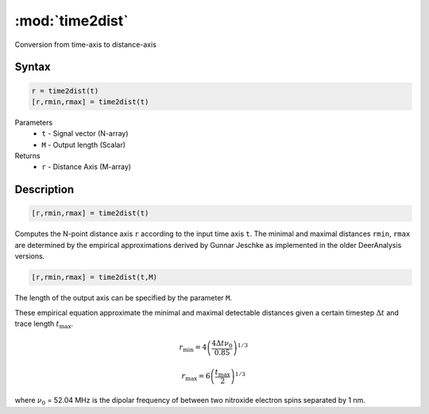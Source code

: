 .. highlight:: matlab
.. _time2dist:

*********************
:mod:`time2dist`
*********************

Conversion from time-axis to distance-axis

Syntax
=========================================

.. code-block:: matlab

    r = time2dist(t)
    [r,rmin,rmax] = time2dist(t)

Parameters
    *   ``t`` - Signal vector (N-array)
    *   ``M`` - Output length (Scalar)

Returns
    *   ``r`` - Distance Axis (M-array)

Description
=========================================

.. code-block:: matlab

    [r,rmin,rmax] = time2dist(t)

Computes the N-point distance axis ``r`` according to the input time axis ``t``. The minimal and maximal distances ``rmin``, ``rmax`` are determined by the empirical approximations derived by Gunnar Jeschke as implemented in the older DeerAnalysis versions.

.. code-block:: matlab

    [r,rmin,rmax] = time2dist(t,M)

The length of the output axis can be specified by the parameter ``M``.

These empirical equation approximate the minimal and maximal detectable distances given a certain timestep :math:`\Delta t` and trace length :math:`t_\text{max}`.

.. math:: r_\text{min} = 4\left( \frac{4\Delta t \nu_0}{0.85} \right)^{1/3}

.. math:: r_\text{max} = 6\left( \frac{t_\text{max}}{2} \right)^{1/3}

where :math:`\nu_0` = 52.04 MHz is the dipolar frequency of between two nitroxide electron spins separated by 1 nm.
